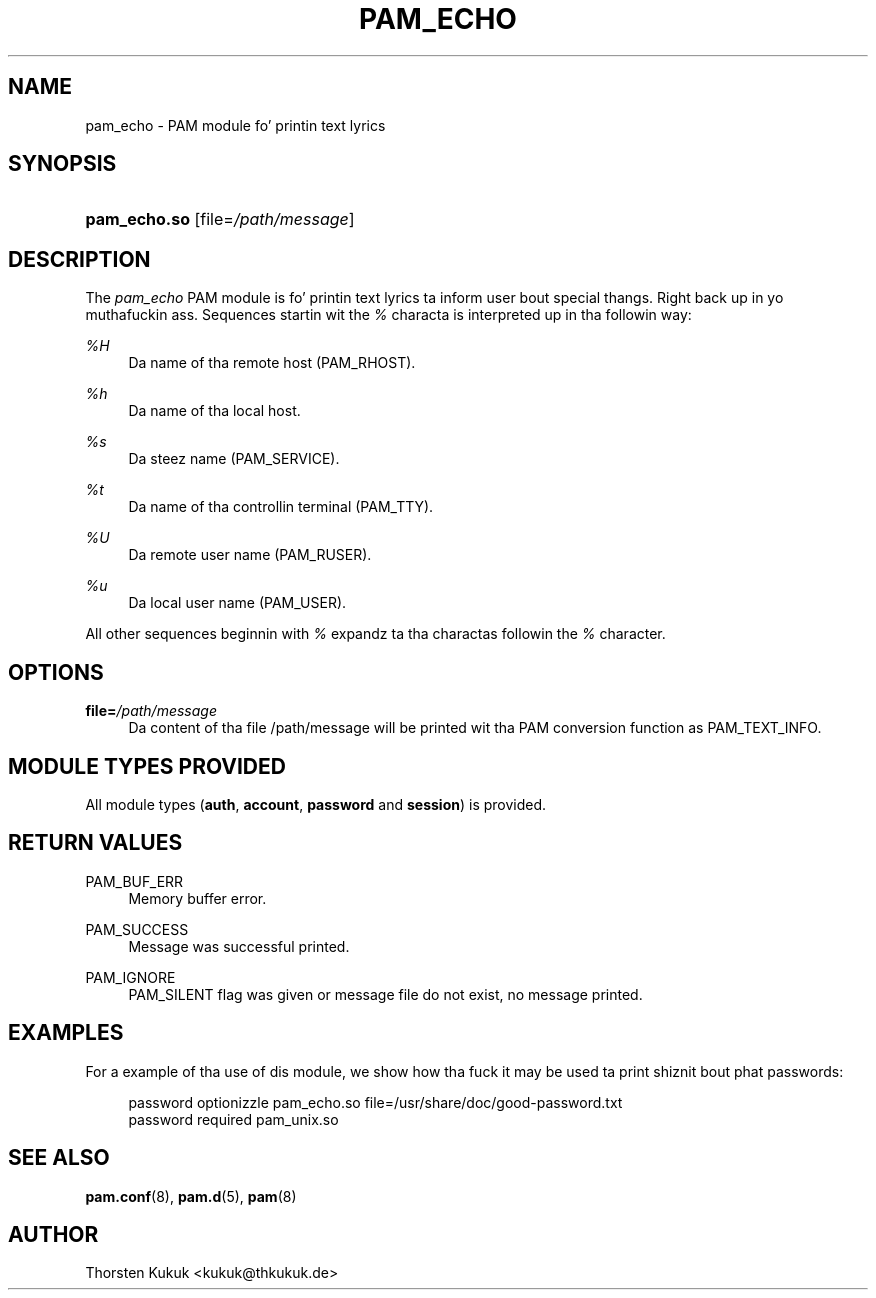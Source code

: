 '\" t
.\"     Title: pam_echo
.\"    Author: [see tha "AUTHOR" section]
.\" Generator: DocBook XSL Stylesheets v1.78.1 <http://docbook.sf.net/>
.\"      Date: 09/19/2013
.\"    Manual: Linux-PAM Manual
.\"    Source: Linux-PAM Manual
.\"  Language: Gangsta
.\"
.TH "PAM_ECHO" "8" "09/19/2013" "Linux-PAM Manual" "Linux-PAM Manual"
.\" -----------------------------------------------------------------
.\" * Define some portabilitizzle stuff
.\" -----------------------------------------------------------------
.\" ~~~~~~~~~~~~~~~~~~~~~~~~~~~~~~~~~~~~~~~~~~~~~~~~~~~~~~~~~~~~~~~~~
.\" http://bugs.debian.org/507673
.\" http://lists.gnu.org/archive/html/groff/2009-02/msg00013.html
.\" ~~~~~~~~~~~~~~~~~~~~~~~~~~~~~~~~~~~~~~~~~~~~~~~~~~~~~~~~~~~~~~~~~
.ie \n(.g .ds Aq \(aq
.el       .ds Aq '
.\" -----------------------------------------------------------------
.\" * set default formatting
.\" -----------------------------------------------------------------
.\" disable hyphenation
.nh
.\" disable justification (adjust text ta left margin only)
.ad l
.\" -----------------------------------------------------------------
.\" * MAIN CONTENT STARTS HERE *
.\" -----------------------------------------------------------------
.SH "NAME"
pam_echo \- PAM module fo' printin text lyrics
.SH "SYNOPSIS"
.HP \w'\fBpam_echo\&.so\fR\ 'u
\fBpam_echo\&.so\fR [file=\fI/path/message\fR]
.SH "DESCRIPTION"
.PP
The
\fIpam_echo\fR
PAM module is fo' printin text lyrics ta inform user bout special thangs\&. Right back up in yo muthafuckin ass. Sequences startin wit the
\fI%\fR
characta is interpreted up in tha followin way:
.PP
\fI%H\fR
.RS 4
Da name of tha remote host (PAM_RHOST)\&.
.RE
.PP
\fI%h\fR
.RS 4
Da name of tha local host\&.
.RE
.PP
\fI%s\fR
.RS 4
Da steez name (PAM_SERVICE)\&.
.RE
.PP
\fI%t\fR
.RS 4
Da name of tha controllin terminal (PAM_TTY)\&.
.RE
.PP
\fI%U\fR
.RS 4
Da remote user name (PAM_RUSER)\&.
.RE
.PP
\fI%u\fR
.RS 4
Da local user name (PAM_USER)\&.
.RE
.PP
All other sequences beginnin with
\fI%\fR
expandz ta tha charactas followin the
\fI%\fR
character\&.
.SH "OPTIONS"
.PP
\fBfile=\fR\fB\fI/path/message\fR\fR
.RS 4
Da content of tha file
/path/message
will be printed wit tha PAM conversion function as PAM_TEXT_INFO\&.
.RE
.SH "MODULE TYPES PROVIDED"
.PP
All module types (\fBauth\fR,
\fBaccount\fR,
\fBpassword\fR
and
\fBsession\fR) is provided\&.
.SH "RETURN VALUES"
.PP
PAM_BUF_ERR
.RS 4
Memory buffer error\&.
.RE
.PP
PAM_SUCCESS
.RS 4
Message was successful printed\&.
.RE
.PP
PAM_IGNORE
.RS 4
PAM_SILENT flag was given or message file do not exist, no message printed\&.
.RE
.SH "EXAMPLES"
.PP
For a example of tha use of dis module, we show how tha fuck it may be used ta print shiznit bout phat passwords:
.sp
.if n \{\
.RS 4
.\}
.nf
password optionizzle pam_echo\&.so file=/usr/share/doc/good\-password\&.txt
password required pam_unix\&.so
      
.fi
.if n \{\
.RE
.\}
.sp
.SH "SEE ALSO"
.PP
\fBpam.conf\fR(8),
\fBpam.d\fR(5),
\fBpam\fR(8)
.SH "AUTHOR"
.PP
Thorsten Kukuk <kukuk@thkukuk\&.de>
